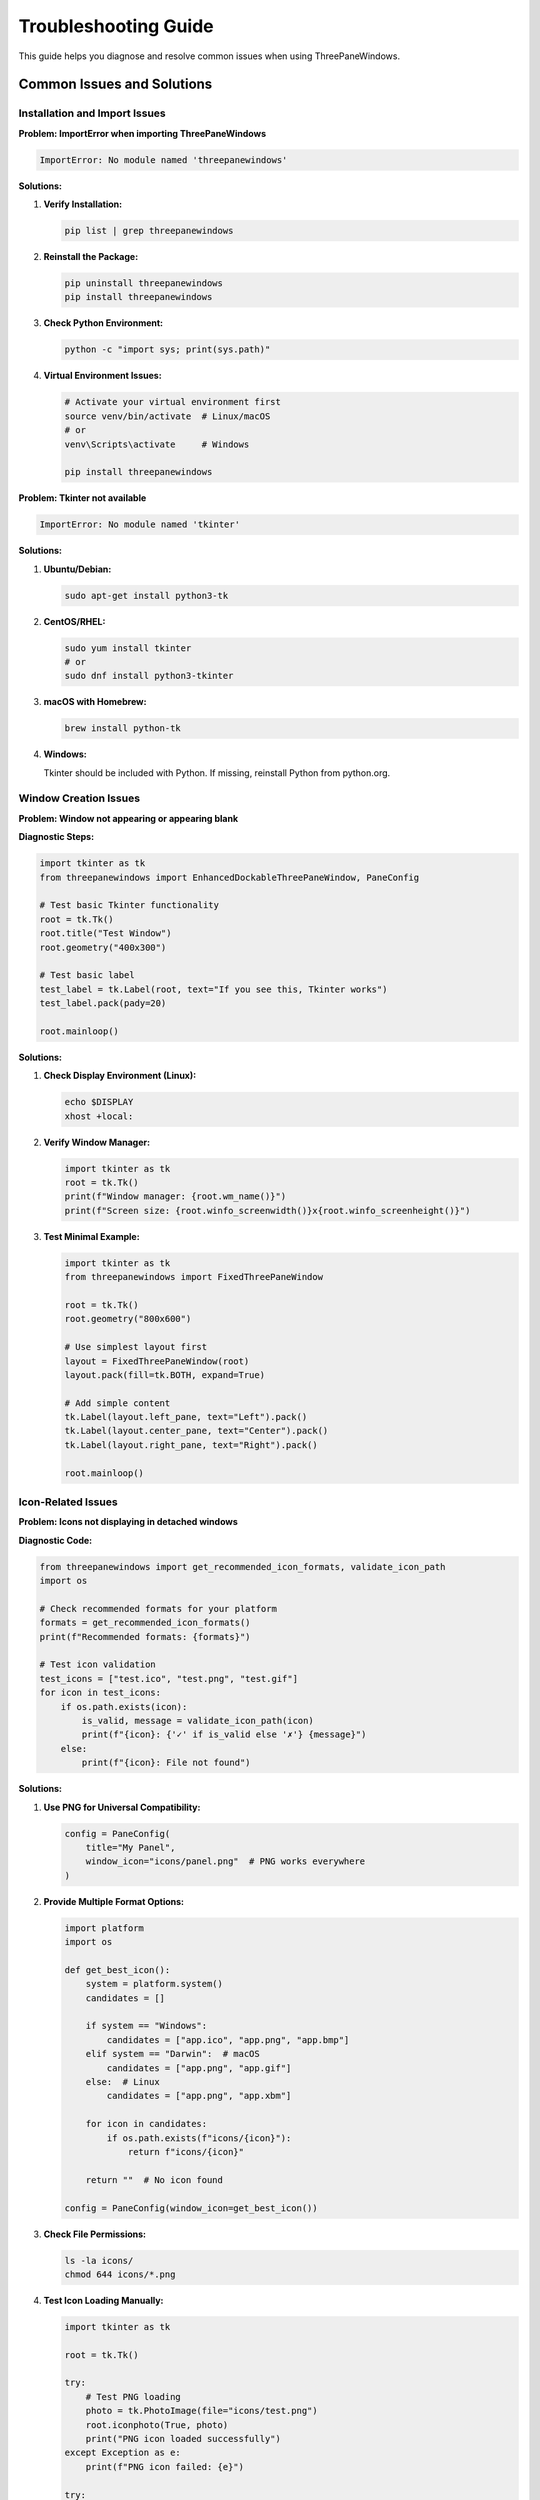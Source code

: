 Troubleshooting Guide
====================

This guide helps you diagnose and resolve common issues when using ThreePaneWindows.

Common Issues and Solutions
---------------------------

Installation and Import Issues
~~~~~~~~~~~~~~~~~~~~~~~~~~~~~~

**Problem: ImportError when importing ThreePaneWindows**

.. code-block:: python

    ImportError: No module named 'threepanewindows'

**Solutions:**

1. **Verify Installation:**

   .. code-block:: bash

       pip list | grep threepanewindows

2. **Reinstall the Package:**

   .. code-block:: bash

       pip uninstall threepanewindows
       pip install threepanewindows

3. **Check Python Environment:**

   .. code-block:: bash

       python -c "import sys; print(sys.path)"

4. **Virtual Environment Issues:**

   .. code-block:: bash

       # Activate your virtual environment first
       source venv/bin/activate  # Linux/macOS
       # or
       venv\Scripts\activate     # Windows

       pip install threepanewindows

**Problem: Tkinter not available**

.. code-block:: python

    ImportError: No module named 'tkinter'

**Solutions:**

1. **Ubuntu/Debian:**

   .. code-block:: bash

       sudo apt-get install python3-tk

2. **CentOS/RHEL:**

   .. code-block:: bash

       sudo yum install tkinter
       # or
       sudo dnf install python3-tkinter

3. **macOS with Homebrew:**

   .. code-block:: bash

       brew install python-tk

4. **Windows:**

   Tkinter should be included with Python. If missing, reinstall Python from python.org.

Window Creation Issues
~~~~~~~~~~~~~~~~~~~~~

**Problem: Window not appearing or appearing blank**

**Diagnostic Steps:**

.. code-block:: python

    import tkinter as tk
    from threepanewindows import EnhancedDockableThreePaneWindow, PaneConfig

    # Test basic Tkinter functionality
    root = tk.Tk()
    root.title("Test Window")
    root.geometry("400x300")

    # Test basic label
    test_label = tk.Label(root, text="If you see this, Tkinter works")
    test_label.pack(pady=20)

    root.mainloop()

**Solutions:**

1. **Check Display Environment (Linux):**

   .. code-block:: bash

       echo $DISPLAY
       xhost +local:

2. **Verify Window Manager:**

   .. code-block:: python

       import tkinter as tk
       root = tk.Tk()
       print(f"Window manager: {root.wm_name()}")
       print(f"Screen size: {root.winfo_screenwidth()}x{root.winfo_screenheight()}")

3. **Test Minimal Example:**

   .. code-block:: python

       import tkinter as tk
       from threepanewindows import FixedThreePaneWindow

       root = tk.Tk()
       root.geometry("800x600")

       # Use simplest layout first
       layout = FixedThreePaneWindow(root)
       layout.pack(fill=tk.BOTH, expand=True)

       # Add simple content
       tk.Label(layout.left_pane, text="Left").pack()
       tk.Label(layout.center_pane, text="Center").pack()
       tk.Label(layout.right_pane, text="Right").pack()

       root.mainloop()

Icon-Related Issues
~~~~~~~~~~~~~~~~~~

**Problem: Icons not displaying in detached windows**

**Diagnostic Code:**

.. code-block:: python

    from threepanewindows import get_recommended_icon_formats, validate_icon_path
    import os

    # Check recommended formats for your platform
    formats = get_recommended_icon_formats()
    print(f"Recommended formats: {formats}")

    # Test icon validation
    test_icons = ["test.ico", "test.png", "test.gif"]
    for icon in test_icons:
        if os.path.exists(icon):
            is_valid, message = validate_icon_path(icon)
            print(f"{icon}: {'✓' if is_valid else '✗'} {message}")
        else:
            print(f"{icon}: File not found")

**Solutions:**

1. **Use PNG for Universal Compatibility:**

   .. code-block:: python

       config = PaneConfig(
           title="My Panel",
           window_icon="icons/panel.png"  # PNG works everywhere
       )

2. **Provide Multiple Format Options:**

   .. code-block:: python

       import platform
       import os

       def get_best_icon():
           system = platform.system()
           candidates = []

           if system == "Windows":
               candidates = ["app.ico", "app.png", "app.bmp"]
           elif system == "Darwin":  # macOS
               candidates = ["app.png", "app.gif"]
           else:  # Linux
               candidates = ["app.png", "app.xbm"]

           for icon in candidates:
               if os.path.exists(f"icons/{icon}"):
                   return f"icons/{icon}"

           return ""  # No icon found

       config = PaneConfig(window_icon=get_best_icon())

3. **Check File Permissions:**

   .. code-block:: bash

       ls -la icons/
       chmod 644 icons/*.png

4. **Test Icon Loading Manually:**

   .. code-block:: python

       import tkinter as tk

       root = tk.Tk()

       try:
           # Test PNG loading
           photo = tk.PhotoImage(file="icons/test.png")
           root.iconphoto(True, photo)
           print("PNG icon loaded successfully")
       except Exception as e:
           print(f"PNG icon failed: {e}")

       try:
           # Test ICO loading (Windows)
           root.iconbitmap("icons/test.ico")
           print("ICO icon loaded successfully")
       except Exception as e:
           print(f"ICO icon failed: {e}")

Theme-Related Issues
~~~~~~~~~~~~~~~~~~~

**Problem: Themes not applying correctly**

**Diagnostic Code:**

.. code-block:: python

    from threepanewindows import get_theme_manager, ThemeType

    # Check theme manager
    theme_manager = get_theme_manager()
    print(f"Available themes: {theme_manager.get_available_themes()}")

    # Test theme application
    try:
        theme_manager.apply_theme(window, ThemeType.DARK)
        print("Theme applied successfully")
    except Exception as e:
        print(f"Theme application failed: {e}")

**Solutions:**

1. **Verify Theme Names:**

   .. code-block:: python

       # Use exact theme names
       valid_themes = ["light", "dark", "blue"]
       theme_name = "light"  # Make sure this matches exactly

       window = EnhancedDockableThreePaneWindow(
           root,
           # ... other parameters ...
           theme_name=theme_name
       )

2. **Apply Theme After Window Creation:**

   .. code-block:: python

       # Create window first
       window = EnhancedDockableThreePaneWindow(root, ...)
       window.pack(fill=tk.BOTH, expand=True)

       # Apply theme after packing
       theme_manager = get_theme_manager()
       theme_manager.apply_theme(window, "dark")

3. **Check for Theme Conflicts:**

   .. code-block:: python

       # Avoid conflicting theme settings
       window = EnhancedDockableThreePaneWindow(
           root,
           # ... other parameters ...
           theme_name="dark"  # Don't set additional theme properties
       )

Performance Issues
~~~~~~~~~~~~~~~~~

**Problem: Slow window creation or sluggish performance**

**Diagnostic Code:**

.. code-block:: python

    import time
    import psutil
    import os

    def measure_performance():
        """Measure window creation performance."""

        # Measure memory before
        process = psutil.Process(os.getpid())
        memory_before = process.memory_info().rss

        # Measure time
        start_time = time.time()

        # Create window
        root = tk.Tk()
        window = EnhancedDockableThreePaneWindow(
            root,
            # ... configuration ...
        )
        window.pack(fill=tk.BOTH, expand=True)

        creation_time = time.time() - start_time
        memory_after = process.memory_info().rss
        memory_used = memory_after - memory_before

        print(f"Window creation time: {creation_time:.3f} seconds")
        print(f"Memory used: {memory_used / 1024 / 1024:.2f} MB")

        return root

**Solutions:**

1. **Use Lazy Loading:**

   .. code-block:: python

       def build_lazy_panel(frame):
           """Build panel with lazy content loading."""

           # Create placeholder
           placeholder = tk.Label(frame, text="Loading...")
           placeholder.pack(expand=True)

           def load_content():
               # Remove placeholder
               placeholder.destroy()

               # Load actual content
               # ... expensive operations ...

           # Load content after a delay
           frame.after(100, load_content)

2. **Optimize Content Builders:**

   .. code-block:: python

       def build_optimized_panel(frame):
           """Build panel with optimized content."""

           # Use efficient widgets
           # Avoid creating too many widgets at once
           # Use virtual scrolling for large lists

           # Example: Virtual listbox for large datasets
           class VirtualListbox:
               def __init__(self, parent, data):
                   self.data = data
                   self.visible_items = 20
                   self.listbox = tk.Listbox(parent, height=self.visible_items)
                   self.update_display()

               def update_display(self, start_index=0):
                   self.listbox.delete(0, tk.END)
                   end_index = min(start_index + self.visible_items, len(self.data))
                   for i in range(start_index, end_index):
                       self.listbox.insert(tk.END, self.data[i])

3. **Disable Animations for Better Performance:**

   .. code-block:: python

       window = EnhancedDockableThreePaneWindow(
           root,
           # ... other parameters ...
           enable_animations=False  # Disable for better performance
       )

Pane Detachment Issues
~~~~~~~~~~~~~~~~~~~~~

**Problem: Panes not detaching or reattaching properly**

**Diagnostic Code:**

.. code-block:: python

    def test_detachment():
        """Test pane detachment functionality."""

        def build_test_panel(frame):
            label = tk.Label(frame, text="Test Panel")
            label.pack(expand=True)
            return label

        window = EnhancedDockableThreePaneWindow(
            root,
            left_config=PaneConfig(title="Left", detachable=True),
            center_config=PaneConfig(title="Center", detachable=False),
            right_config=PaneConfig(title="Right", detachable=True),
            left_builder=build_test_panel,
            center_builder=build_test_panel,
            right_builder=build_test_panel
        )

        # Test detachment programmatically
        def test_detach():
            try:
                window.detach_pane("left")
                print("Left pane detached successfully")
            except Exception as e:
                print(f"Detachment failed: {e}")

        # Test after window is displayed
        root.after(1000, test_detach)

**Solutions:**

1. **Check Detachable Configuration:**

   .. code-block:: python

       # Ensure pane is configured as detachable
       config = PaneConfig(
           title="My Panel",
           detachable=True  # Must be True for detachment
       )

2. **Verify Window State:**

   .. code-block:: python

       # Check if window is properly initialized
       if hasattr(window, 'left_pane') and window.left_pane.winfo_exists():
           window.detach_pane("left")
       else:
           print("Window not properly initialized")

3. **Handle Detachment Events:**

   .. code-block:: python

       def on_detach(pane_side, detached_window):
           """Handle detachment events."""
           print(f"Pane {pane_side} detached")

           # Ensure detached window is properly configured
           detached_window.title(f"Detached {pane_side.title()}")
           detached_window.geometry("400x500")

       window = EnhancedDockableThreePaneWindow(
           root,
           # ... other parameters ...
           on_detach=on_detach
       )

Platform-Specific Issues
~~~~~~~~~~~~~~~~~~~~~~~

**Windows-Specific Issues:**

1. **DPI Scaling Problems:**

   .. code-block:: python

       import tkinter as tk

       # Enable DPI awareness
       try:
           from ctypes import windll
           windll.shcore.SetProcessDpiAwareness(1)
       except:
           pass

       root = tk.Tk()
       # Continue with window creation...

2. **Icon Format Issues:**

   .. code-block:: python

       # Use .ico files on Windows for best results
       config = PaneConfig(
           title="Windows Panel",
           window_icon="icons/panel.ico"  # .ico preferred on Windows
       )

**macOS-Specific Issues:**

1. **Menu Bar Integration:**

   .. code-block:: python

       import platform

       if platform.system() == "Darwin":
           # macOS-specific menu setup
           root.createcommand('tk::mac::ShowPreferences', show_preferences)
           root.createcommand('tk::mac::Quit', root.quit)

2. **Icon Compatibility:**

   .. code-block:: python

       # Use PNG on macOS
       config = PaneConfig(
           title="macOS Panel",
           window_icon="icons/panel.png"  # PNG preferred on macOS
       )

**Linux-Specific Issues:**

1. **Window Manager Compatibility:**

   .. code-block:: bash

       # Test with different window managers
       echo $XDG_CURRENT_DESKTOP

       # Some window managers may have issues with detached windows

2. **Icon Theme Integration:**

   .. code-block:: python

       # Use system icon theme when possible
       import os

       def get_system_icon(icon_name):
           """Get icon from system theme."""
           icon_dirs = [
               "/usr/share/icons/hicolor/48x48/apps",
               "/usr/share/pixmaps",
               os.path.expanduser("~/.local/share/icons")
           ]

           for icon_dir in icon_dirs:
               icon_path = os.path.join(icon_dir, f"{icon_name}.png")
               if os.path.exists(icon_path):
                   return icon_path

           return ""

Debugging Tools and Techniques
------------------------------

Enable Debug Logging
~~~~~~~~~~~~~~~~~~~~

.. code-block:: python

    import logging

    # Enable debug logging
    logging.basicConfig(
        level=logging.DEBUG,
        format='%(asctime)s - %(name)s - %(levelname)s - %(message)s'
    )

    # ThreePaneWindows will output debug information
    logger = logging.getLogger('threepanewindows')
    logger.setLevel(logging.DEBUG)

Widget Inspection
~~~~~~~~~~~~~~~~

.. code-block:: python

    def inspect_widget_hierarchy(widget, level=0):
        """Inspect widget hierarchy for debugging."""
        indent = "  " * level
        widget_info = f"{indent}{widget.__class__.__name__}"

        if hasattr(widget, 'winfo_name'):
            widget_info += f" (name: {widget.winfo_name()})"

        if hasattr(widget, 'cget'):
            try:
                bg = widget.cget('bg')
                widget_info += f" (bg: {bg})"
            except:
                pass

        print(widget_info)

        # Recursively inspect children
        try:
            for child in widget.winfo_children():
                inspect_widget_hierarchy(child, level + 1)
        except:
            pass

    # Use with your window
    inspect_widget_hierarchy(root)

Event Monitoring
~~~~~~~~~~~~~~~

.. code-block:: python

    def monitor_events(widget):
        """Monitor events for debugging."""

        events_to_monitor = [
            '<Button-1>', '<Button-3>', '<Double-Button-1>',
            '<KeyPress>', '<KeyRelease>',
            '<FocusIn>', '<FocusOut>',
            '<Configure>', '<Map>', '<Unmap>',
            '<Visibility>', '<Destroy>'
        ]

        def event_handler(event):
            print(f"Event: {event.type} on {event.widget.__class__.__name__}")
            if hasattr(event, 'keysym'):
                print(f"  Key: {event.keysym}")
            if hasattr(event, 'x') and hasattr(event, 'y'):
                print(f"  Position: ({event.x}, {event.y})")

        for event in events_to_monitor:
            widget.bind(event, event_handler, add=True)

Memory Debugging
~~~~~~~~~~~~~~~

.. code-block:: python

    import gc
    import tracemalloc

    def start_memory_debugging():
        """Start memory debugging."""
        tracemalloc.start()

        def print_memory_stats():
            """Print current memory statistics."""
            current, peak = tracemalloc.get_traced_memory()
            print(f"Current memory usage: {current / 1024 / 1024:.2f} MB")
            print(f"Peak memory usage: {peak / 1024 / 1024:.2f} MB")

            # Print top memory consumers
            snapshot = tracemalloc.take_snapshot()
            top_stats = snapshot.statistics('lineno')

            print("Top 5 memory consumers:")
            for stat in top_stats[:5]:
                print(f"  {stat}")

        return print_memory_stats

    # Use in your application
    memory_debug = start_memory_debugging()

    # Call periodically
    root.after(5000, memory_debug)  # Every 5 seconds

Getting Help
-----------

When to Seek Help
~~~~~~~~~~~~~~~~

Seek help when you encounter:

1. **Reproducible bugs** that persist after trying the solutions above
2. **Performance issues** that significantly impact user experience
3. **Platform-specific problems** that don't have documented solutions
4. **Integration issues** with other libraries or frameworks

How to Report Issues
~~~~~~~~~~~~~~~~~~~

When reporting issues, include:

1. **System Information:**

   .. code-block:: python

       import platform
       import sys
       import threepanewindows

       print(f"Python: {sys.version}")
       print(f"Platform: {platform.platform()}")
       print(f"ThreePaneWindows: {threepanewindows.__version__}")

2. **Minimal Reproducible Example:**

   .. code-block:: python

       import tkinter as tk
       from threepanewindows import EnhancedDockableThreePaneWindow, PaneConfig

       # Minimal example that demonstrates the issue
       root = tk.Tk()

       def build_panel(frame):
           tk.Label(frame, text="Test").pack()

       window = EnhancedDockableThreePaneWindow(
           root,
           left_config=PaneConfig(title="Test"),
           center_config=PaneConfig(title="Test"),
           right_config=PaneConfig(title="Test"),
           left_builder=build_panel,
           center_builder=build_panel,
           right_builder=build_panel
       )
       window.pack(fill=tk.BOTH, expand=True)

       root.mainloop()

3. **Error Messages:** Include complete error messages and stack traces

4. **Expected vs. Actual Behavior:** Clearly describe what you expected to happen and what actually happened

Resources for Help
~~~~~~~~~~~~~~~~~

- **Documentation:** Check the complete documentation at the project repository
- **Examples:** Review the examples in the `examples/` directory
- **Issue Tracker:** Search existing issues and create new ones if needed
- **Community Forums:** Participate in Python GUI development communities

This troubleshooting guide should help you resolve most common issues. If you encounter problems not covered here, don't hesitate to seek help from the community or create an issue report.
